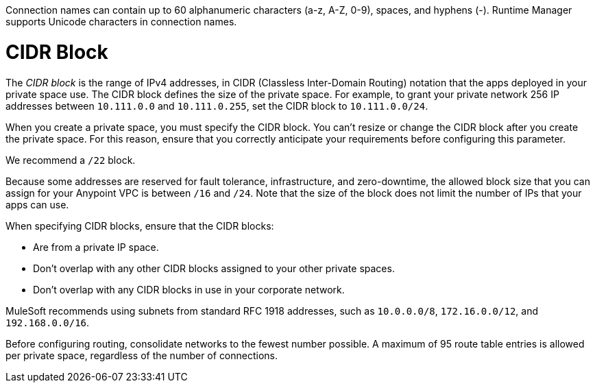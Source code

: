 // Shared Connection Name
// tag::connectionNameReqs[]
Connection names can contain up to 60 alphanumeric characters (a-z, A-Z, 0-9), spaces, and hyphens (-).
Runtime Manager supports Unicode characters in connection names.
// end::connectionNameReqs[]

// Shared CIDR Block
// tag::cidrBlock[]
= CIDR Block 

The _CIDR block_ is the range of IPv4 addresses, in CIDR (Classless Inter-Domain Routing) notation
that the apps deployed in your private space use.
The CIDR block defines the size of the private space.
For example, to grant your private network 256 IP addresses between `10.111.0.0` and `10.111.0.255`, 
set the CIDR block to `10.111.0.0/24`.

When you create a private space, you must specify the CIDR block.
You can't resize or change the CIDR block after you create the private space.
For this reason, ensure that you correctly anticipate your requirements before configuring this parameter.

We recommend a `/22` block.

Because some addresses are reserved for fault tolerance, infrastructure, and zero-downtime,
the allowed block size that you can assign for your Anypoint VPC is between `/16` and `/24`. Note that the size of the block does not limit the number of IPs that your apps can use.

When specifying CIDR blocks, ensure that the CIDR blocks:

* Are from a private IP space.
* Don't overlap with any other CIDR blocks assigned to your other private spaces.
* Don't overlap with any CIDR blocks in use in your corporate network.

MuleSoft recommends using subnets from standard RFC 1918 addresses, such as `10.0.0.0/8`, `172.16.0.0/12`, and `192.168.0.0/16`.

// end::cidrBlock[]


// Shared Consolidate Networks
// tag::consolidateNetworks[]
Before configuring routing, consolidate networks to the fewest number possible.
A maximum of 95 route table entries is allowed per private space,
regardless of the number of connections.
// end::consolidateNetworks[]
